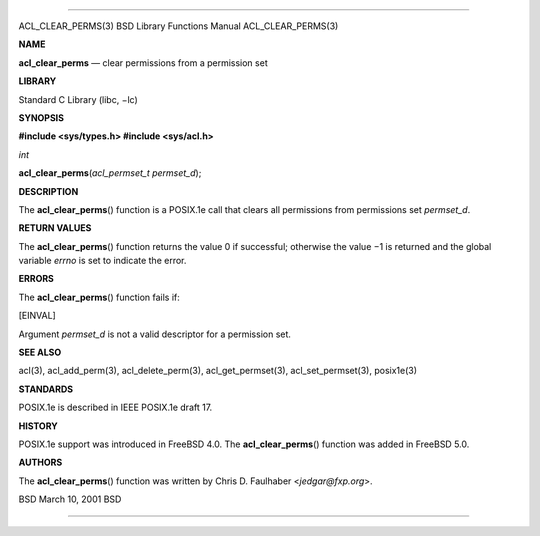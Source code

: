 --------------

ACL_CLEAR_PERMS(3) BSD Library Functions Manual ACL_CLEAR_PERMS(3)

**NAME**

**acl_clear_perms** — clear permissions from a permission set

**LIBRARY**

Standard C Library (libc, −lc)

**SYNOPSIS**

**#include <sys/types.h>
#include <sys/acl.h>**

*int*

**acl_clear_perms**\ (*acl_permset_t permset_d*);

**DESCRIPTION**

The **acl_clear_perms**\ () function is a POSIX.1e call that clears all
permissions from permissions set *permset_d*.

**RETURN VALUES**

The **acl_clear_perms**\ () function returns the value 0 if successful;
otherwise the value −1 is returned and the global variable *errno* is
set to indicate the error.

**ERRORS**

The **acl_clear_perms**\ () function fails if:

[EINVAL]

Argument *permset_d* is not a valid descriptor for a permission set.

**SEE ALSO**

acl(3), acl_add_perm(3), acl_delete_perm(3), acl_get_permset(3),
acl_set_permset(3), posix1e(3)

**STANDARDS**

POSIX.1e is described in IEEE POSIX.1e draft 17.

**HISTORY**

POSIX.1e support was introduced in FreeBSD 4.0. The
**acl_clear_perms**\ () function was added in FreeBSD 5.0.

**AUTHORS**

The **acl_clear_perms**\ () function was written by Chris D. Faulhaber
<*jedgar@fxp.org*>.

BSD March 10, 2001 BSD

--------------

.. Copyright (c) 1990, 1991, 1993
..	The Regents of the University of California.  All rights reserved.
..
.. This code is derived from software contributed to Berkeley by
.. Chris Torek and the American National Standards Committee X3,
.. on Information Processing Systems.
..
.. Redistribution and use in source and binary forms, with or without
.. modification, are permitted provided that the following conditions
.. are met:
.. 1. Redistributions of source code must retain the above copyright
..    notice, this list of conditions and the following disclaimer.
.. 2. Redistributions in binary form must reproduce the above copyright
..    notice, this list of conditions and the following disclaimer in the
..    documentation and/or other materials provided with the distribution.
.. 3. Neither the name of the University nor the names of its contributors
..    may be used to endorse or promote products derived from this software
..    without specific prior written permission.
..
.. THIS SOFTWARE IS PROVIDED BY THE REGENTS AND CONTRIBUTORS ``AS IS'' AND
.. ANY EXPRESS OR IMPLIED WARRANTIES, INCLUDING, BUT NOT LIMITED TO, THE
.. IMPLIED WARRANTIES OF MERCHANTABILITY AND FITNESS FOR A PARTICULAR PURPOSE
.. ARE DISCLAIMED.  IN NO EVENT SHALL THE REGENTS OR CONTRIBUTORS BE LIABLE
.. FOR ANY DIRECT, INDIRECT, INCIDENTAL, SPECIAL, EXEMPLARY, OR CONSEQUENTIAL
.. DAMAGES (INCLUDING, BUT NOT LIMITED TO, PROCUREMENT OF SUBSTITUTE GOODS
.. OR SERVICES; LOSS OF USE, DATA, OR PROFITS; OR BUSINESS INTERRUPTION)
.. HOWEVER CAUSED AND ON ANY THEORY OF LIABILITY, WHETHER IN CONTRACT, STRICT
.. LIABILITY, OR TORT (INCLUDING NEGLIGENCE OR OTHERWISE) ARISING IN ANY WAY
.. OUT OF THE USE OF THIS SOFTWARE, EVEN IF ADVISED OF THE POSSIBILITY OF
.. SUCH DAMAGE.

